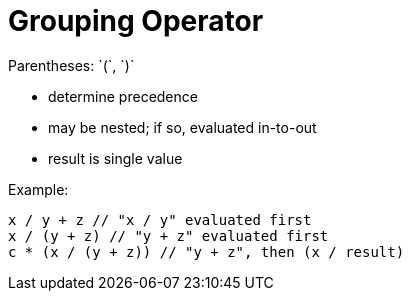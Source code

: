 = Grouping Operator
Parentheses: `(`, `)`

- determine precedence
- may be nested; if so, evaluated in-to-out
- result is single value

Example:
[source,{cpp}]
-----
x / y + z // "x / y" evaluated first
x / (y + z) // "y + z" evaluated first
c * (x / (y + z)) // "y + z", then (x / result)
-----
